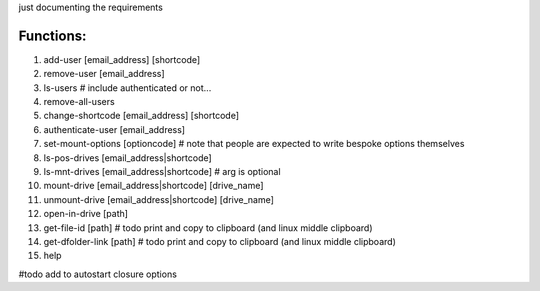 just documenting the requirements

Functions:
===========

1. add-user [email_address] [shortcode]
2. remove-user [email_address]
3. ls-users # include authenticated or not...
4. remove-all-users
5. change-shortcode [email_address] [shortcode]
6. authenticate-user [email_address]
7. set-mount-options [optioncode]  # note that people are expected to write bespoke options themselves
8. ls-pos-drives [email_address|shortcode]
9. ls-mnt-drives [email_address|shortcode] # arg is optional
10. mount-drive [email_address|shortcode] [drive_name]
11. unmount-drive [email_address|shortcode] [drive_name]
12. open-in-drive [path]
13. get-file-id [path] # todo print and copy to clipboard (and linux middle clipboard)
14. get-dfolder-link [path] # todo print and copy to clipboard (and linux middle clipboard)
15. help

#todo
add to autostart
closure options
